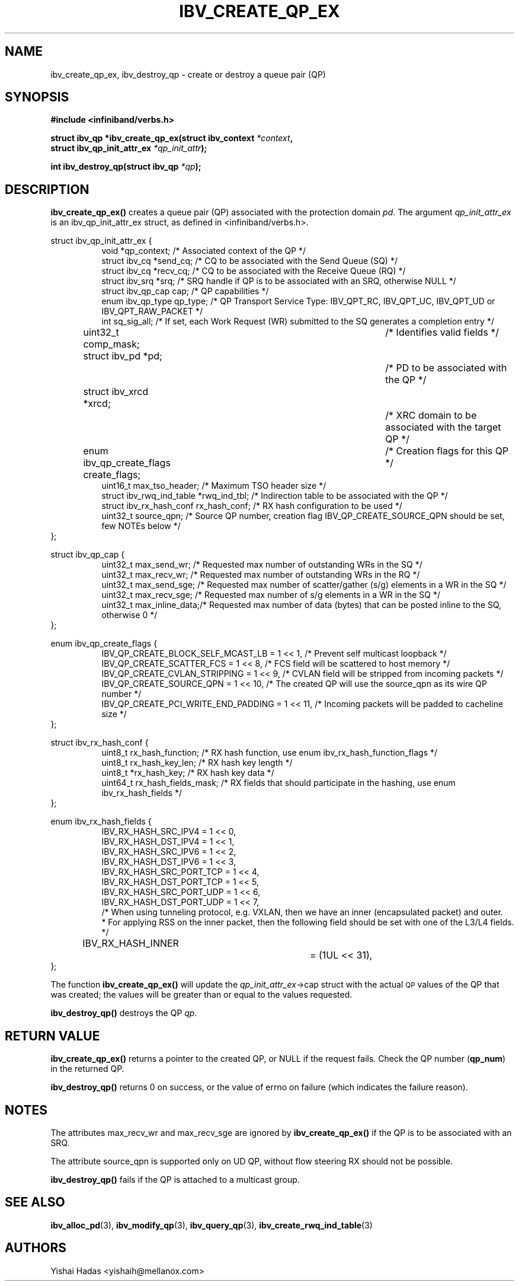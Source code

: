 .\" -*- nroff -*-
.\" Licensed under the OpenIB.org BSD license (FreeBSD Variant) - See COPYING.md
.\"
.TH IBV_CREATE_QP_EX 3 2013-06-26 libibverbs "Libibverbs Programmer's Manual"
.SH "NAME"
ibv_create_qp_ex, ibv_destroy_qp \- create or destroy a queue pair (QP)
.SH "SYNOPSIS"
.nf
.B #include <infiniband/verbs.h>
.sp
.BI "struct ibv_qp *ibv_create_qp_ex(struct ibv_context " "*context" ,
.BI "                                struct ibv_qp_init_attr_ex " "*qp_init_attr" );
.sp
.BI "int ibv_destroy_qp(struct ibv_qp " "*qp" );
.fi
.SH "DESCRIPTION"
.B ibv_create_qp_ex()
creates a queue pair (QP) associated with the protection domain
.I pd\fR.
The argument
.I qp_init_attr_ex
is an ibv_qp_init_attr_ex struct, as defined in <infiniband/verbs.h>.
.PP
.nf
struct ibv_qp_init_attr_ex {
.in +8
void                   *qp_context;     /* Associated context of the QP */
struct ibv_cq          *send_cq;        /* CQ to be associated with the Send Queue (SQ) */
struct ibv_cq          *recv_cq;        /* CQ to be associated with the Receive Queue (RQ) */
struct ibv_srq         *srq;            /* SRQ handle if QP is to be associated with an SRQ, otherwise NULL */
struct ibv_qp_cap       cap;            /* QP capabilities */
enum ibv_qp_type        qp_type;        /* QP Transport Service Type: IBV_QPT_RC, IBV_QPT_UC, IBV_QPT_UD or IBV_QPT_RAW_PACKET */
int                     sq_sig_all;     /* If set, each Work Request (WR) submitted to the SQ generates a completion entry */
uint32_t                comp_mask;	/* Identifies valid fields */
struct ibv_pd          *pd;		/* PD to be associated with the QP */
struct ibv_xrcd        *xrcd;		/* XRC domain to be associated with the target QP */
enum ibv_qp_create_flags create_flags;	/* Creation flags for this QP */
uint16_t                max_tso_header; /* Maximum TSO header size */
struct ibv_rwq_ind_table *rwq_ind_tbl;  /* Indirection table to be associated with the QP */
struct ibv_rx_hash_conf  rx_hash_conf;  /* RX hash configuration to be used */
uint32_t                source_qpn;     /* Source QP number, creation flag IBV_QP_CREATE_SOURCE_QPN should be set, few NOTEs below */
.in -8
};
.sp
struct ibv_qp_cap {
.in +8
uint32_t                max_send_wr;    /* Requested max number of outstanding WRs in the SQ */
uint32_t                max_recv_wr;    /* Requested max number of outstanding WRs in the RQ */
uint32_t                max_send_sge;   /* Requested max number of scatter/gather (s/g) elements in a WR in the SQ */
uint32_t                max_recv_sge;   /* Requested max number of s/g elements in a WR in the SQ */
uint32_t                max_inline_data;/* Requested max number of data (bytes) that can be posted inline to the SQ, otherwise 0 */
.in -8
};
.sp
enum ibv_qp_create_flags {
.in +8
IBV_QP_CREATE_BLOCK_SELF_MCAST_LB       = 1 << 1, /* Prevent self multicast loopback */
IBV_QP_CREATE_SCATTER_FCS               = 1 << 8, /* FCS field will be scattered to host memory */
IBV_QP_CREATE_CVLAN_STRIPPING           = 1 << 9, /* CVLAN field will be stripped from incoming packets */
IBV_QP_CREATE_SOURCE_QPN                = 1 << 10, /* The created QP will use the source_qpn as its wire QP number */
IBV_QP_CREATE_PCI_WRITE_END_PADDING     = 1 << 11, /* Incoming packets will be padded to cacheline size */
.in -8
};
.sp
struct ibv_rx_hash_conf {
.in +8
uint8_t                rx_hash_function;       /* RX hash function, use enum ibv_rx_hash_function_flags */
uint8_t                rx_hash_key_len;        /* RX hash key length */
uint8_t                *rx_hash_key;           /* RX hash key data */
uint64_t               rx_hash_fields_mask;    /* RX fields that should participate in the hashing, use enum ibv_rx_hash_fields */
.in -8
};
.sp
enum ibv_rx_hash_fields {
.in +8
IBV_RX_HASH_SRC_IPV4            = 1 << 0,
IBV_RX_HASH_DST_IPV4            = 1 << 1,
IBV_RX_HASH_SRC_IPV6            = 1 << 2,
IBV_RX_HASH_DST_IPV6            = 1 << 3,
IBV_RX_HASH_SRC_PORT_TCP        = 1 << 4,
IBV_RX_HASH_DST_PORT_TCP        = 1 << 5,
IBV_RX_HASH_SRC_PORT_UDP        = 1 << 6,
IBV_RX_HASH_DST_PORT_UDP        = 1 << 7,
/* When using tunneling protocol, e.g. VXLAN, then we have an inner (encapsulated packet) and outer.
 * For applying RSS on the inner packet, then the following field should be set with one of the L3/L4 fields.
*/
IBV_RX_HASH_INNER		= (1UL << 31),
.in -8
};
.fi
.PP
The function
.B ibv_create_qp_ex()
will update the
.I qp_init_attr_ex\fB\fR->cap
struct with the actual \s-1QP\s0 values of the QP that was created;
the values will be greater than or equal to the values requested.
.PP
.B ibv_destroy_qp()
destroys the QP
.I qp\fR.
.SH "RETURN VALUE"
.B ibv_create_qp_ex()
returns a pointer to the created QP, or NULL if the request fails.
Check the QP number (\fBqp_num\fR) in the returned QP.
.PP
.B ibv_destroy_qp()
returns 0 on success, or the value of errno on failure (which indicates the failure reason).
.SH "NOTES"
.PP
The attributes max_recv_wr and max_recv_sge are ignored by
.B ibv_create_qp_ex()
if the QP is to be associated with an SRQ.
.PP
The attribute source_qpn is supported only on UD QP, without flow steering RX should not be possible.
.PP
.B ibv_destroy_qp()
fails if the QP is attached to a multicast group.
.SH "SEE ALSO"
.BR ibv_alloc_pd (3),
.BR ibv_modify_qp (3),
.BR ibv_query_qp (3),
.BR ibv_create_rwq_ind_table (3)
.SH "AUTHORS"
.TP
Yishai Hadas <yishaih@mellanox.com>
